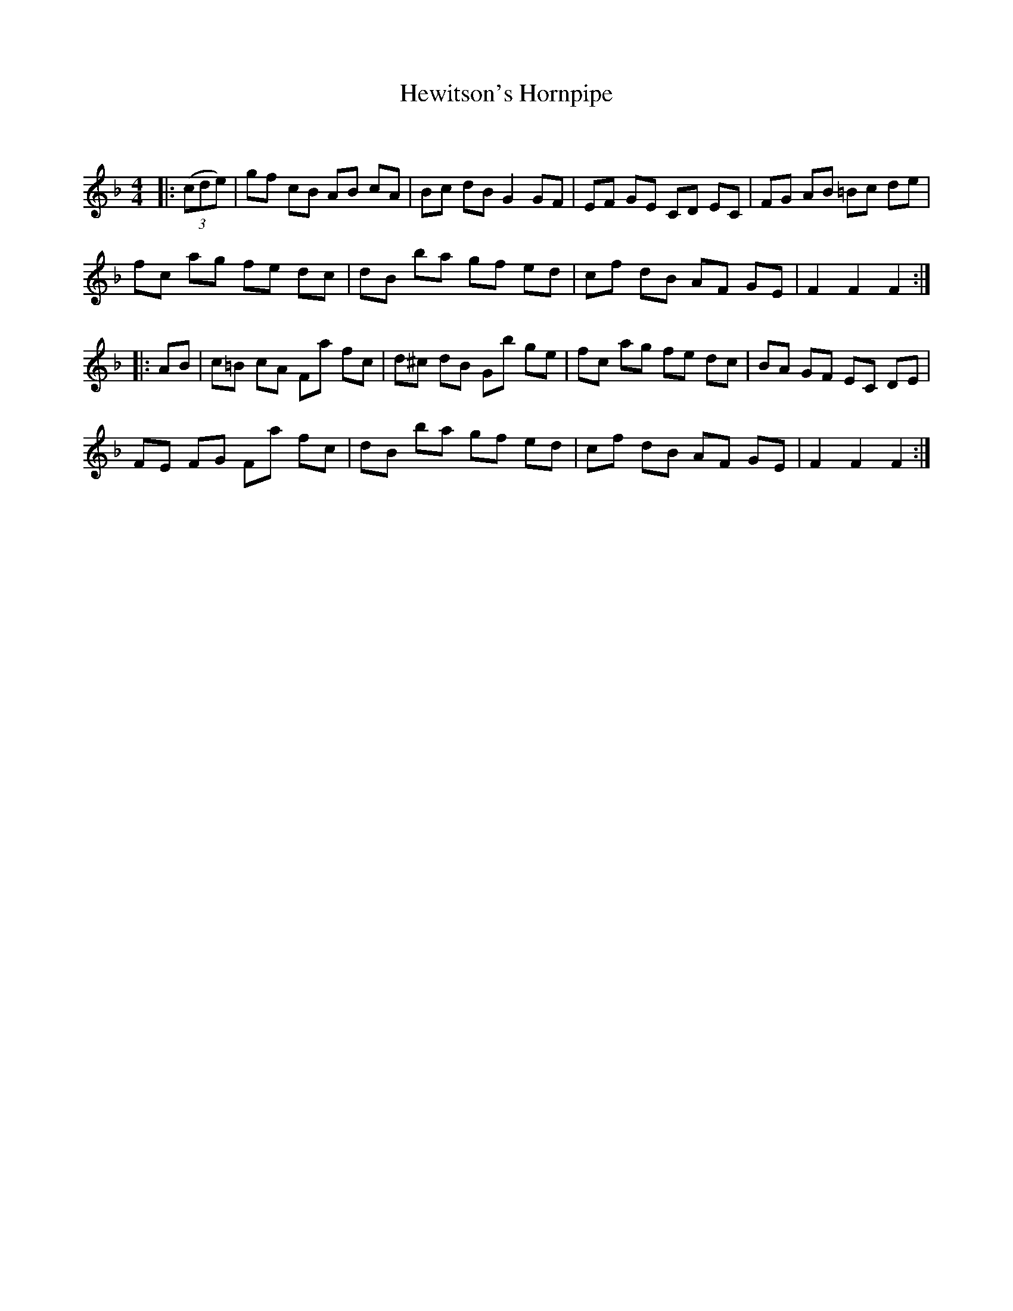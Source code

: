 X:1
T: Hewitson's Hornpipe
C:
R:Reel
Q: 232
K:F
M:4/4
L:1/8
|:((3cde)|gf cB AB cA|Bc dB G2 GF|EF GE CD EC|FG AB =Bc de|
fc ag fe dc|dB ba gf ed|cf dB AF GE|F2 F2 F2:|
|:AB|c=B cA Fa fc|d^c dB Gb ge|fc ag fe dc|BA GF EC DE|
FE FG Fa fc|dB ba gf ed|cf dB AF GE|F2 F2 F2:|
